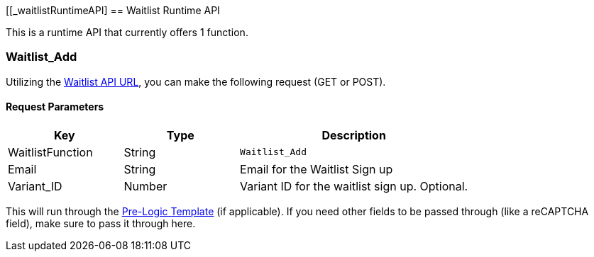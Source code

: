 <<<

[[_waitlistRuntimeAPI]
== Waitlist Runtime API

This is a runtime API that currently offers 1 function.

[[__waitlistAdd]]
=== Waitlist_Add

Utilizing the <<__waitlistAPIURL,Waitlist API URL>>, you can make the following request (GET or POST).

[[___waitlistAddParameters]]
==== Request Parameters

[stripes=odd,options="header",cols="25%,25%,50%"]
|===
|Key|Type|Description
|WaitlistFunction|String|`Waitlist_Add`
|Email|String|Email for the Waitlist Sign up
|Variant_ID|Number|Variant ID for the waitlist sign up. Optional.
|===

This will run through the <<_preLogicTemplate,Pre-Logic Template>> (if applicable). If you need other fields to be passed through (like a reCAPTCHA field), make sure to pass it through here.
